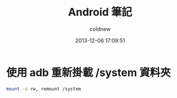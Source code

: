 #+TITLE: Android 筆記
#+AUTHOR: coldnew
#+EMAIL:  coldnew.tw@gmail.com
#+DATE:   2013-12-06 17:09:51
#+LANGUAGE: zh_TW
#+URL:    android
#+OPTIONS: num:nil ^:nil
#+BLOGIT_TYPE: note


* 使用 adb 重新掛載 /system 資料夾

#+BEGIN_SRC sh
  mount -o rw, remount /system
#+END_SRC
